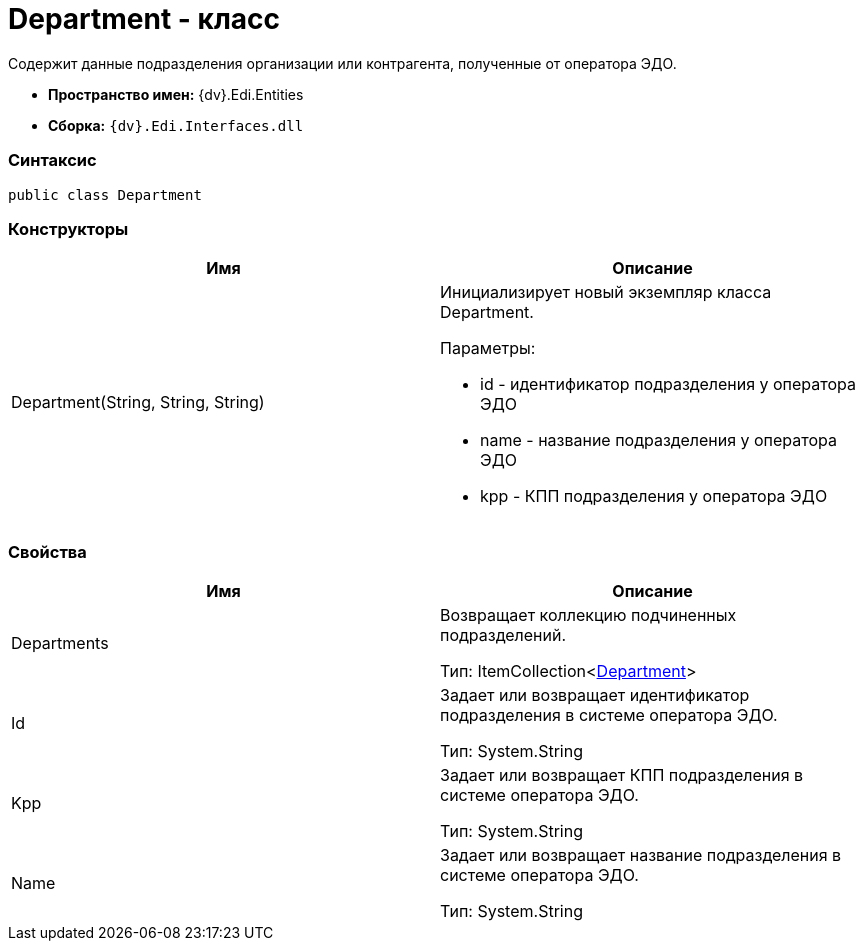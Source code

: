 = Department - класс

Содержит данные подразделения организации или контрагента, полученные от оператора ЭДО.

* [.keyword]*Пространство имен:* {dv}.Edi.Entities
* [.keyword]*Сборка:* `{dv}.Edi.Interfaces.dll`

=== Синтаксис

[source,pre,codeblock,language-csharp]
----
public class Department
----

=== Конструкторы

[cols=",",options="header",]
|===
|Имя |Описание
|Department(String, String, String) a|
Инициализирует новый экземпляр класса Department.

Параметры:

* id - идентификатор подразделения у оператора ЭДО
* name - название подразделения у оператора ЭДО
* kpp - КПП подразделения у оператора ЭДО

|===

=== Свойства

[cols=",",options="header",]
|===
|Имя |Описание
|Departments a|
Возвращает коллекцию подчиненных подразделений.

Тип: ItemCollection<xref:Department.adoc[Department]>

|Id a|
Задает или возвращает идентификатор подразделения в системе оператора ЭДО.

Тип: [.keyword .apiname]#System.String#

|Kpp a|
Задает или возвращает КПП подразделения в системе оператора ЭДО.

Тип: [.keyword .apiname]#System.String#

|Name a|
Задает или возвращает название подразделения в системе оператора ЭДО.

Тип: [.keyword .apiname]#System.String#

|===
